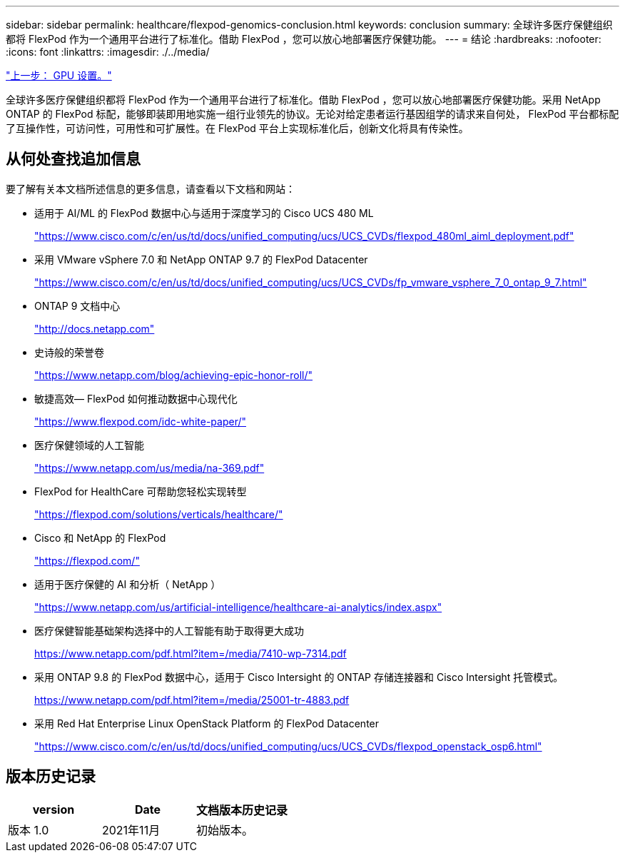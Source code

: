 ---
sidebar: sidebar 
permalink: healthcare/flexpod-genomics-conclusion.html 
keywords: conclusion 
summary: 全球许多医疗保健组织都将 FlexPod 作为一个通用平台进行了标准化。借助 FlexPod ，您可以放心地部署医疗保健功能。 
---
= 结论
:hardbreaks:
:nofooter: 
:icons: font
:linkattrs: 
:imagesdir: ./../media/


link:flexpod-genomics-appendix-d-gpu-setup.html["上一步： GPU 设置。"]

全球许多医疗保健组织都将 FlexPod 作为一个通用平台进行了标准化。借助 FlexPod ，您可以放心地部署医疗保健功能。采用 NetApp ONTAP 的 FlexPod 标配，能够即装即用地实施一组行业领先的协议。无论对给定患者运行基因组学的请求来自何处， FlexPod 平台都标配了互操作性，可访问性，可用性和可扩展性。在 FlexPod 平台上实现标准化后，创新文化将具有传染性。



== 从何处查找追加信息

要了解有关本文档所述信息的更多信息，请查看以下文档和网站：

* 适用于 AI/ML 的 FlexPod 数据中心与适用于深度学习的 Cisco UCS 480 ML
+
https://www.cisco.com/c/en/us/td/docs/unified_computing/ucs/UCS_CVDs/flexpod_480ml_aiml_deployment.pdf["https://www.cisco.com/c/en/us/td/docs/unified_computing/ucs/UCS_CVDs/flexpod_480ml_aiml_deployment.pdf"^]

* 采用 VMware vSphere 7.0 和 NetApp ONTAP 9.7 的 FlexPod Datacenter
+
https://www.cisco.com/c/en/us/td/docs/unified_computing/ucs/UCS_CVDs/fp_vmware_vsphere_7_0_ontap_9_7.html["https://www.cisco.com/c/en/us/td/docs/unified_computing/ucs/UCS_CVDs/fp_vmware_vsphere_7_0_ontap_9_7.html"^]

* ONTAP 9 文档中心
+
http://docs.netapp.com["http://docs.netapp.com"^]

* 史诗般的荣誉卷
+
https://www.netapp.com/blog/achieving-epic-honor-roll/["https://www.netapp.com/blog/achieving-epic-honor-roll/"^]

* 敏捷高效— FlexPod 如何推动数据中心现代化
+
https://www.flexpod.com/idc-white-paper/["https://www.flexpod.com/idc-white-paper/"^]

* 医疗保健领域的人工智能
+
https://www.netapp.com/us/media/na-369.pdf["https://www.netapp.com/us/media/na-369.pdf"^]

* FlexPod for HealthCare 可帮助您轻松实现转型
+
https://flexpod.com/solutions/verticals/healthcare/["https://flexpod.com/solutions/verticals/healthcare/"^]

* Cisco 和 NetApp 的 FlexPod
+
https://flexpod.com/["https://flexpod.com/"^]

* 适用于医疗保健的 AI 和分析（ NetApp ）
+
https://www.netapp.com/us/artificial-intelligence/healthcare-ai-analytics/index.aspx["https://www.netapp.com/us/artificial-intelligence/healthcare-ai-analytics/index.aspx"^]

* 医疗保健智能基础架构选择中的人工智能有助于取得更大成功
+
https://www.netapp.com/pdf.html?item=/media/7410-wp-7314.pdf["https://www.netapp.com/pdf.html?item=/media/7410-wp-7314.pdf"^]

* 采用 ONTAP 9.8 的 FlexPod 数据中心，适用于 Cisco Intersight 的 ONTAP 存储连接器和 Cisco Intersight 托管模式。
+
https://www.netapp.com/pdf.html?item=/media/25001-tr-4883.pdf["https://www.netapp.com/pdf.html?item=/media/25001-tr-4883.pdf"^]

* 采用 Red Hat Enterprise Linux OpenStack Platform 的 FlexPod Datacenter
+
https://www.cisco.com/c/en/us/td/docs/unified_computing/ucs/UCS_CVDs/flexpod_openstack_osp6.html["https://www.cisco.com/c/en/us/td/docs/unified_computing/ucs/UCS_CVDs/flexpod_openstack_osp6.html"^]





== 版本历史记录

|===
| version | Date | 文档版本历史记录 


| 版本 1.0 | 2021年11月 | 初始版本。 
|===